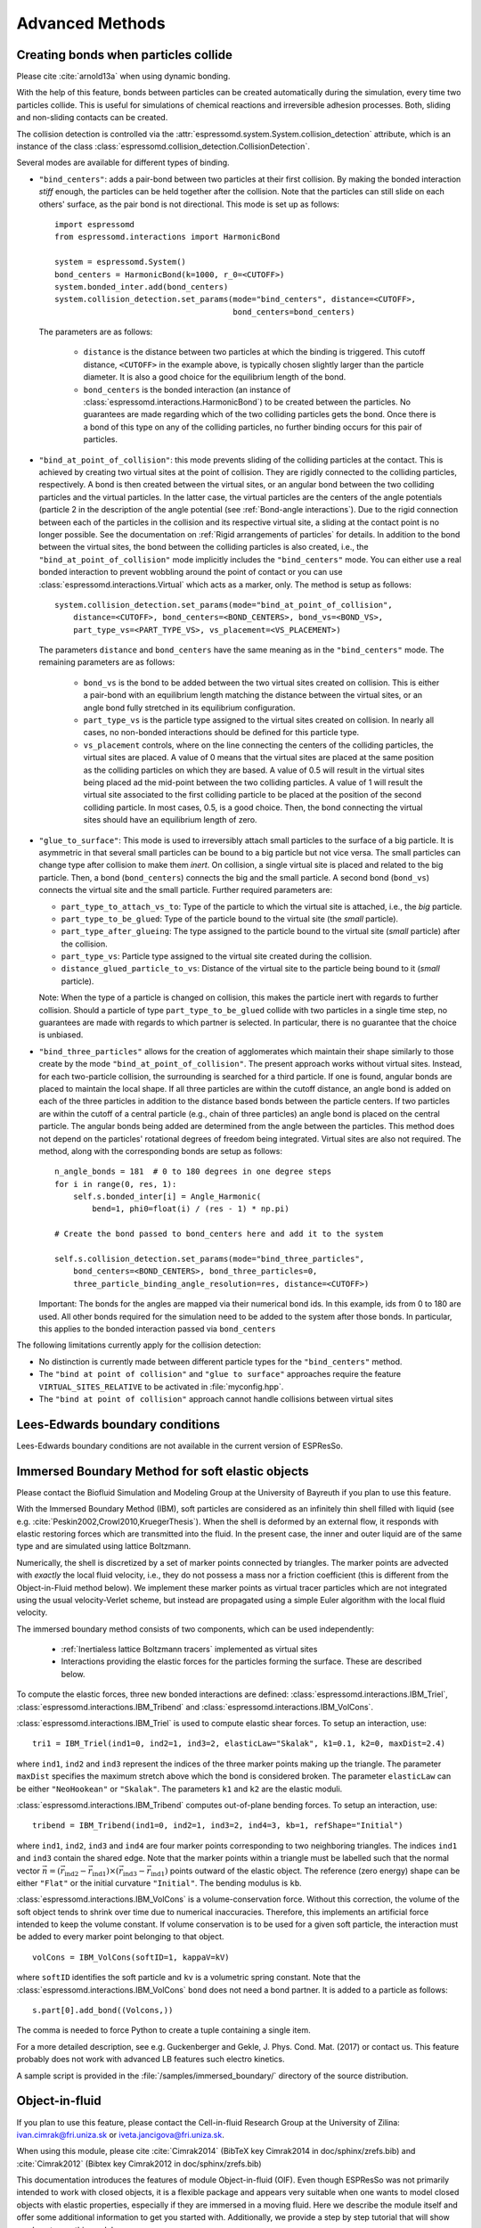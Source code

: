 .. _Advanced Methods:

Advanced Methods
================

.. todo:: Write short introduction

.. _Creating bonds when particles collide:

Creating bonds when particles collide
-------------------------------------

Please cite :cite:`arnold13a` when using dynamic bonding.

With the help of this feature, bonds between particles can be created
automatically during the simulation, every time two particles collide.
This is useful for simulations of chemical reactions and irreversible
adhesion processes. Both, sliding and non-sliding contacts can be created.

The collision detection is controlled via the :attr:`espressomd.system.System.collision_detection` attribute, which is an instance of the class :class:`espressomd.collision_detection.CollisionDetection`.

Several modes are available for different types of binding.

* ``"bind_centers"``: adds a pair-bond between two particles at their first collision. By making the bonded interaction *stiff* enough, the particles can be held together after the collision. Note that the particles can still slide on each others' surface, as the pair bond is not directional. This mode is set up as follows::

    import espressomd
    from espressomd.interactions import HarmonicBond

    system = espressomd.System()
    bond_centers = HarmonicBond(k=1000, r_0=<CUTOFF>)
    system.bonded_inter.add(bond_centers)
    system.collision_detection.set_params(mode="bind_centers", distance=<CUTOFF>,
                                          bond_centers=bond_centers)

  The parameters are as follows:

    * ``distance`` is the distance between two particles at which the binding is triggered. This cutoff distance, ``<CUTOFF>`` in the example above, is typically chosen slightly larger than the particle diameter. It is also a good choice for the equilibrium length of the bond.
    * ``bond_centers`` is the bonded interaction (an instance of :class:`espressomd.interactions.HarmonicBond`) to be created between the particles. No guarantees are made regarding which of the two colliding particles gets the bond. Once there is a bond of this type on any of the colliding particles, no further binding occurs for this pair of particles.

* ``"bind_at_point_of_collision"``: this mode prevents sliding of the colliding particles at the contact. This is achieved by
  creating two virtual sites at the point of collision. They are
  rigidly connected to the colliding particles, respectively. A bond is
  then created between the virtual sites, or an angular bond between
  the two colliding particles and the virtual particles. In the latter case,
  the virtual particles are the centers of the angle potentials
  (particle 2 in the description of the angle potential (see :ref:`Bond-angle interactions`).
  Due to the rigid connection between each of the
  particles in the collision and its respective virtual site, a sliding
  at the contact point is no longer possible. See the documentation on
  :ref:`Rigid arrangements of particles` for details. In addition to the bond between the virtual
  sites, the bond between the colliding particles is also created, i.e., the ``"bind_at_point_of_collision"`` mode implicitly includes the ``"bind_centers"`` mode. You
  can either use a real bonded interaction to prevent wobbling around
  the point of contact or you can use :class:`espressomd.interactions.Virtual` which acts as a marker, only.
  The method is setup as follows::

     system.collision_detection.set_params(mode="bind_at_point_of_collision",
         distance=<CUTOFF>, bond_centers=<BOND_CENTERS>, bond_vs=<BOND_VS>,
         part_type_vs=<PART_TYPE_VS>, vs_placement=<VS_PLACEMENT>)


  The parameters ``distance`` and ``bond_centers`` have the same meaning as in the ``"bind_centers"`` mode. The remaining parameters are as follows:

    * ``bond_vs`` is the bond to be added between the two virtual sites created on collision. This is either a pair-bond with an equilibrium length matching the distance between the virtual sites, or an angle bond fully stretched in its equilibrium configuration.
    * ``part_type_vs`` is the particle type assigned to the virtual sites created on collision. In nearly all cases, no non-bonded interactions should be defined for this particle type.
    * ``vs_placement`` controls, where on the line connecting the centers of the colliding particles, the virtual sites are placed. A value of 0 means that the virtual sites are placed at the same position as the colliding particles on which they are based. A value of 0.5 will result in the virtual sites being placed ad the mid-point between the two colliding particles. A value of 1 will result the virtual site associated to the first colliding particle to be placed at the position of the second colliding particle. In most cases, 0.5, is a good choice. Then, the bond connecting the virtual sites should have an equilibrium length of zero.

* ``"glue_to_surface"``: This mode is used to irreversibly attach small particles to the surface of a big particle. It is asymmetric in that several small particles can be bound to a big particle but not vice versa. The small particles can change type after collision to make them *inert*. On collision, a single virtual site is placed and related to the big particle. Then, a bond (``bond_centers``) connects the big and the small particle. A second bond (``bond_vs``) connects the virtual site and the small particle. Further required parameters are:

  * ``part_type_to_attach_vs_to``: Type of the particle to which the virtual site is attached, i.e., the *big* particle.
  * ``part_type_to_be_glued``: Type of the particle bound to the virtual site (the *small* particle).
  * ``part_type_after_glueing``: The type assigned to the particle bound to the virtual site (*small* particle) after the collision.
  * ``part_type_vs``: Particle type assigned to the virtual site created during the collision.
  * ``distance_glued_particle_to_vs``: Distance of the virtual site to the particle being bound to it (*small* particle).

  Note: When the type of a particle is changed on collision, this makes the
  particle inert with regards to further collision. Should a particle  of
  type ``part_type_to_be_glued`` collide with two particles in a single
  time step, no guarantees are made with regards to which partner is selected.
  In particular, there is no guarantee that the choice is unbiased.



- ``"bind_three_particles"`` allows for the creation of agglomerates which maintain their shape
  similarly to those create by the mode ``"bind_at_point_of_collision"``. The present approach works
  without virtual sites. Instead, for each two-particle collision, the
  surrounding is searched for a third particle. If one is found,
  angular bonds are placed to maintain the local shape.
  If all three particles are within the cutoff distance, an angle bond is added
  on each of the three particles in addition
  to the distance based bonds between the particle centers.
  If two particles are within the cutoff of a central particle (e.g., chain of three particles)
  an angle bond is placed on the central particle.
  The angular bonds being added are determined from the angle between the particles.
  This method does not depend on the particles' rotational
  degrees of freedom being integrated. Virtual sites are also not
  required.
  The method, along with the corresponding bonds are setup as follows::

        n_angle_bonds = 181  # 0 to 180 degrees in one degree steps
        for i in range(0, res, 1):
            self.s.bonded_inter[i] = Angle_Harmonic(
                bend=1, phi0=float(i) / (res - 1) * np.pi)

        # Create the bond passed to bond_centers here and add it to the system

        self.s.collision_detection.set_params(mode="bind_three_particles",
            bond_centers=<BOND_CENTERS>, bond_three_particles=0,
            three_particle_binding_angle_resolution=res, distance=<CUTOFF>)

  Important: The bonds for the angles are mapped via their numerical bond ids. In this example, ids from 0 to 180 are used. All other bonds required for the simulation need to be added to the system after those bonds. In particular, this applies to the bonded interaction passed via ``bond_centers``


The following limitations currently apply for the collision detection:

* No distinction is currently made between different particle types for the ``"bind_centers"`` method.

* The ``"bind at point of collision"`` and ``"glue to surface"``  approaches require the feature ``VIRTUAL_SITES_RELATIVE`` to be activated in :file:`myconfig.hpp`.

* The ``"bind at point of collision"`` approach cannot handle collisions
  between virtual sites


.. _Lees-Edwards boundary conditions:

Lees-Edwards boundary conditions
--------------------------------

Lees-Edwards boundary conditions are not available in the current version of ESPResSo.

.. _Immersed Boundary Method for soft elastic objects:

Immersed Boundary Method for soft elastic objects
-------------------------------------------------


Please contact the Biofluid Simulation and Modeling Group at the
University of Bayreuth if you plan to use this feature.

With the Immersed Boundary Method (IBM), soft particles are considered as an infinitely
thin shell filled with liquid (see e.g. :cite:`Peskin2002,Crowl2010,KruegerThesis`). When the
shell is deformed by an external flow, it responds with elastic restoring
forces which are transmitted into the fluid. In the present case, the
inner and outer liquid are of the same type and are simulated using
lattice Boltzmann.

Numerically, the shell is discretized by a set of marker points
connected by triangles. The marker points are advected with *exactly*
the local fluid velocity, i.e., they do not possess a mass nor a
friction coefficient (this is different from the Object-in-Fluid method
below). We implement these marker points as virtual tracer
particles which are not integrated using the usual velocity-Verlet
scheme, but instead are propagated using a simple Euler algorithm with
the local fluid velocity.

The immersed boundary method consists of two components, which can be used independently:

  * :ref:`Inertialess lattice Boltzmann tracers` implemented as virtual sites

  * Interactions providing the elastic forces for the particles forming the surface. These are described below.


To compute the elastic forces, three new bonded interactions are defined: :class:`espressomd.interactions.IBM_Triel`, :class:`espressomd.interactions.IBM_Tribend` and :class:`espressomd.interactions.IBM_VolCons`.

:class:`espressomd.interactions.IBM_Triel` is used to compute elastic shear forces. To setup an interaction, use:

::

    tri1 = IBM_Triel(ind1=0, ind2=1, ind3=2, elasticLaw="Skalak", k1=0.1, k2=0, maxDist=2.4)

where ``ind1``, ``ind2`` and ``ind3`` represent the indices of the three marker points making up the triangle. The parameter ``maxDist``
specifies the maximum stretch above which the bond is considered broken. The parameter ``elasticLaw`` can be either ``"NeoHookean"`` or ``"Skalak"``.
The parameters ``k1`` and ``k2`` are the elastic moduli.

:class:`espressomd.interactions.IBM_Tribend` computes out-of-plane bending forces. To setup an interaction, use:
::

    tribend = IBM_Tribend(ind1=0, ind2=1, ind3=2, ind4=3, kb=1, refShape="Initial")

where ``ind1``, ``ind2``, ``ind3`` and ``ind4`` are four marker points corresponding to two neighboring triangles. The indices ``ind1`` and ``ind3`` contain the shared edge. Note that the marker points within a triangle must be labelled such that the normal vector :math:`\vec{n} = (\vec{r}_\text{ind2} - \vec{r}_\text{ind1}) \times (\vec{r}_\text{ind3} - \vec{r}_\text{ind1})` points outward of the elastic object.
The reference (zero energy) shape can be either ``"Flat"`` or the initial curvature ``"Initial"``.
The bending modulus is ``kb``.

:class:`espressomd.interactions.IBM_VolCons` is a volume-conservation force. Without this correction, the volume of the soft object tends to shrink over time due to numerical inaccuracies. Therefore, this implements an artificial force intended to keep the volume constant. If volume conservation is to be used for a given soft particle, the interaction must be added to every marker point belonging to that object.
::

    volCons = IBM_VolCons(softID=1, kappaV=kV)

where ``softID`` identifies the soft particle and ``kv`` is a volumetric spring constant.
Note that the :class:`espressomd.interactions.IBM_VolCons` ``bond`` does not need a bond partner. It is added to a particle as follows::

    s.part[0].add_bond((Volcons,))

The comma is needed to force Python to create a tuple containing a single item.


For a more detailed description, see e.g. Guckenberger and Gekle, J. Phys. Cond. Mat. (2017) or contact us.
This feature probably does not work with advanced LB features such electro kinetics.

A sample script is provided in the :file:`/samples/immersed_boundary/` directory of the source distribution.




.. _Object-in-fluid:

Object-in-fluid
---------------
If you plan to use this feature, please contact the Cell-in-fluid Research Group at the
University of Zilina: ivan.cimrak@fri.uniza.sk or iveta.jancigova@fri.uniza.sk.

When using this module, please cite :cite:`Cimrak2014` (BibTeX key Cimrak2014 in doc/sphinx/zrefs.bib) and :cite:`Cimrak2012` (Bibtex key Cimrak2012 in doc/sphinx/zrefs.bib)

This documentation introduces the features of module Object-in-fluid (OIF).
Even though ESPResSo was not primarily intended to work with closed
objects, it is a flexible package and appears very suitable when one
wants to model closed objects with elastic properties, especially if
they are immersed in a moving fluid. Here we describe the module
itself and offer some additional information to get you started with. Additionally, we
provide a step by step tutorial that will show you how to use this
module.

The OIF module was developed for simulations of red blood cells
flowing through microfluidic devices and therefore the elasticity
features were designed with this application in mind. However, they
are completely tunable and can be modified easily to allow the user to
model any elastic object moving in fluid flow.




|image1| |image2| |image3|



Triangulations of elastic objects
~~~~~~~~~~~~~~~~~~~~~~~~~~~~~~~~~

To create an elastic object, we need a triangulation of the surface of
this object. Sample triangulations are provided at
`http://cell-in-fluid.fri.uniza.sk/en/content/oif-espresso
<https://web.archive.org/web/20180719231829/http://cell-in-fluid.fri.uniza.sk/en/content/oif-espresso>`_.
Users can create their own meshes, for example in gmsh, salome or any other meshing software. The
required format is as follows:

The file :file:`some_nodes.dat` should contain triplets of floats (one
triplet per line), where each triplet represents the :math:`x, y` and
:math:`z` coordinates of one node of the surface triangulation. No
additional information should be written in this file, so this means
that the number of lines equals to the number of surface nodes. The
coordinates of the nodes should be specified in such a way that the
approximate center of mass of the object corresponds to the origin
(0,0,0). This is for convenience when placing the objects at desired
locations later.

The file :file:`some_triangles.dat` should also contain triplets of
numbers, this time integers. These integers refer to the IDs of the nodes in
the :file:`some_nodes.dat` file and specify which three nodes form a
triangle. Please, note that the nodes' IDs start at 0, i.e.
the node written in the first line of :file:`some_nodes.dat` has ID 0, the
node in the second line, has ID 1, etc.

Description of sample script
~~~~~~~~~~~~~~~~~~~~~~~~~~~~~~~~~

.. note::

    The following features are required:
    ``LB``, ``LB_BOUNDARIES``,
    ``EXTERNAL_FORCES``,
    ``MASS``, ``OIF_LOCAL_FORCES``,
    ``OIF_GLOBAL_FORCES``, ``SOFT_SPHERE``, ``MEMBRANE_COLLISION``

The script described in this section is available in :file:`samples/object-in-fluid/two-cells.py` and also at
`http://cell-in-fluid.fri.uniza.sk/en/content/oif-espresso
<https://web.archive.org/web/20180719231829/http://cell-in-fluid.fri.uniza.sk/en/content/oif-espresso>`_.

In the first few lines, the script includes several imports related to
the red blood cell model, fluid, boundaries and interactions. Then we
have::

    system = espressomd.System(box_l=(22, 14, 15))
    system.time_step = 0.1
    system.cell_system.skin = 0.2

Here we set up a system and its most important parameters. The ``skin``
depth tunes the system's performance. The one important thing a user needs to know
about it is that it has to be strictly less than half the grid size.

``box_l`` sets up the dimensions of the 3D simulation box. You might
wonder what the units are. For now, you can think of them as
micrometers, we will return to them later.

``time_step`` is the time step that will be used in the simulation, for
the purposes here, in microseconds. It allows separate specification of
time step for the particles and for the fluid. This is useful when one
takes into account also thermal fluctuations relevant on molecular
level, however, for us, both of these time steps will mostly be
identical.


Specification of immersed objects
^^^^^^^^^^^^^^^^^^^^^^^^^^^^^^^^^^
::

    cell_type = OifCellType(nodesfile="input/rbc374nodes.dat",
        trianglesfile="input/rbc374triangles.dat", system=system,
        ks=0.02, kb=0.016, kal=0.02, kag=0.9, kv=0.5, resize=[2.0, 2.0, 2.0])

We do not create elastic objects directly but rather each one has to
correspond to a template, ``cell_type``, that has been created first.
The advantage of this approach is clear when creating many objects of
the same type that only differ by e.g. position or rotation, because in
such case it significantly speeds up the creation of objects that are
just copies of the same template.

The three mandatory arguments are ``nodes-file`` and ``triangles-file``
that specify input data files with desired triangulation and ``system``
that specifies the ESPResSo system. The relaxed mesh triangles should be
as close to equilateral as possible with average edge length
approximately equal to the space discretisation step :math:`\Delta x`.
While these lengths vary during the simulation, the connectivity of the
mesh nodes never changes. Basic meshes can be downloaded from our
website. This script assumes that the two necessary files are located
inside an ``input`` directory that resides in the same folder as the
simulation script.

All other arguments are optional. ``resize`` defines resizing in the
:math:`x, y, z` directions with respect to unit size of the object, so
in this case, the cell radius will be 2. ``ks``, ``kb``, ``kal``,
``kag``, ``kv`` specify the elastic properties: stretching, bending,
local area conservation, global area conservation and volume
conservation respectively.

The backslash allows the long command to continue over
multiple lines.

::

    cell = OifCell(cellType=cell_type, partType=0, origin=[5.0, 5.0, 3.0])

Next, an actual object is created and its initial position is saved to a
*.vtk* file (the directory ``output/sim1`` needs to exist before the
script is executed). Each object has to have a unique ID, specified using the
keyword ``partType``. The IDs have to start at 0 and increase
consecutively. The other two mandatory arguments are ``cellType`` and
``origin``. ``cellType`` specifies which previously defined cell type
will be used for this object. ``origin`` gives placement of object's
center in the simulation box.



Specification of fluid and movement
^^^^^^^^^^^^^^^^^^^^^^^^^^^^^^^^^^^^
::

    lbf = espressomd.lb.LBFluid(agrid=1, dens=1.0, visc=1.5, fric=1.5,
                                tau=time_step, ext_force_density=[0.002, 0.0, 0.0])
    system.actors.add(lbf)

This part of the script specifies the fluid that will get the system
moving. Here ``agrid`` :math:`=\Delta x` is the spatial discretisation
step, ``tau`` is the time step that will be the same as the time step
for particles, viscosity ``visc`` and density ``dens`` of the fluid are
physical parameters scaled to lattice units. ``fric`` is a
(non-physical) friction parameter that enters the fluid-object
interaction and has to be set carefully. Finally, ``ext_force_density`` sets the
force-per-unit-volume vector that drives the fluid. Another option to
add momentum to fluid is by specifying the velocity on the boundaries.


Here we achieved the movement of the fluid by applying external force.
Another alternative is to set up a wall/rhomboid with velocity. This
does not mean that the physical boundary is moving, but rather that it
transfers specified momentum onto the fluid.



Specification of boundaries
^^^^^^^^^^^^^^^^^^^^^^^^^^^^^^^^^^

To set up the geometry of the channels, we mostly use rhomboids and
cylinders, but there are also other boundary types available in |es|.
Their usage is described elsewhere.


|image4| |image5| |image6|

Each wall and obstacle has to be specified separately as a fluid
boundary and as a particle constraint. The former enters the simulation
as a boundary condition for the fluid, the latter serves for
particle-boundary interactions. Sample cylinder and rhomboid can then be
defined as follows. First we define the two shapes:

::

    boundary1 = shapes.Rhomboid(corner=[0.0, 0.0, 0.0],
                                a=[boxX, 0.0, 0.0],
                                b=[0.0, boxY, 0.0],
                                c=[0.0, 0.0, 1.0],
                                direction=1)
    boundary2 = shapes.Cylinder(center=[11.0, 2.0, 7.0],
                                axis=[0.0, 0.0, 1.0],
                                length=7.0,
                                radius=2.0,
                                direction=1)

The ``direction=1`` determines that the fluid is on the *outside*. Next
we create boundaries for the fluid:

::

    system.lbboundaries.add(lbboundaries.LBBoundary(shape=boundary1))
    system.lbboundaries.add(lbboundaries.LBBoundary(shape=boundary2))

Followed by constraints for cells:

::

    system.constraints.add(shape=boundary1, particle_type=10)
    system.constraints.add(shape=boundary2, particle_type=10)

The ``particle_type=10`` will be important for specifying cell-wall
interactions later. And finally, we output the boundaries for
visualisation:

::

    output_vtk_rhomboid(corner=[0.0, 0.0, 0.0],
                        a=[boxX, 0.0, 0.0],
                        b=[0.0, boxY, 0.0],
                        c=[0.0, 0.0, 1.0],
                        out_file="output/sim1/wallBack.vtk")
    output_vtk_cylinder(center=[11.0, 2.0, 7.0],
                        axis=[0.0, 0.0, 1.0],
                        length=7.0,
                        radius=2.0,
                        n=20,
                        out_file="output/sim1/obstacle.vtk")

Note that the method for cylinder output also has an argument ``n``.
This specifies number of rectangular faces on the side.

It is a good idea to output and visualize the boundaries and objects
just prior to running the actual simulation, to make sure that the
geometry is correct and no objects intersect with any boundaries.



Specification of interactions
^^^^^^^^^^^^^^^^^^^^^^^^^^^^^^^^^^

Since we have two cells, we can also set up the cell-cell interactions
so that they *know* about each other:

::

    system.non_bonded_inter[0, 1].membrane_collision.set_params(
        membrane_a=0.0001, membrane_n=1.2, membrane_cut=0.1,
        membrane_offset=0.0)

These interactions act *pointwise*, e.g. each particle of type 0 (all
mesh points of cell0) has a repulsive membrane collision interaction
with each particle of type 1 (all mesh points of cell1) once the pair
gets closer than ``membrane_cut``.

Similar interaction is defined with the boundaries:

::

    system.non_bonded_inter[0, 10].soft_sphere.set_params(
        soft_a=0.0001, soft_n=1.2, soft_cut=0.1, soft_offset=0.0)

These interactions are also *pointwise*, e.g. each particle of type 0
(that means all mesh points of cell) will have a repulsive soft-sphere
interaction with all boundaries of type 10 (here all boundaries) once it
gets closer than ``soft_cut``. The parameters ``soft_a`` and ``soft_n``
adjust how strong the interaction is and ``soft_offset`` is a distance
offset, which will always be zero for our purposes.



System integration
^^^^^^^^^^^^^^^^^^^^^^^^^^^^^^^^^^

And finally, the heart of this script is the integration loop at the
end:

::

    for i in range(1, 101):
        system.integrator.run(steps=500)
        cell.output_vtk_pos_folded(filename="output/sim1/cell_"
                                   + str(i) + ".vtk")
        print "time: ", str(i * time_step)
    print "Simulation completed."

This simulation runs for 100 cycles. In each cycle, 500 integration
steps are performed and output is saved into files
:file:`output/sim1/cell_*.vtk`. Note that they differ only by the number
before the *.vtk* extension (this variable changes due to the ``for``
loop) and this will allow us to animate them in the visualisation
software. ``str`` changes the type of ``i`` from integer to string, so
that it can be used in the filename. The strings can be joined together
by the + sign. Also, in each pass of the loop, the simulation time is
printed in the terminal window and when the integration is complete, we
should get a message about it.


To sum up, the proper order of setting up individual simulation
parts is as follows:

- cell types
- cells
- fluid
- fluid boundaries
- interactions

If cell types and cells are specified after the fluid, the simulation
is slower. Also, interactions can only be defined once the objects
and boundaries both exist. Technically, the fluid boundaries can be
specified before fluid, but it is really not recommended.



Running the simulation
^^^^^^^^^^^^^^^^^^^^^^^^^^^^^^^^^^

The script can be executed
in terminal using

.. code-block:: bash

    ../pypresso script.py

Here :file:`script.py` is the name of the script we just went over and
:file:`../pypresso` should be replaced with the path to your executable.
This command assumes that we are currently in the same directory as the
script. Once the command is executed, messages should appear on the
terminal about the creation of cell type, cell and the integration
steps.

Writing out data
^^^^^^^^^^^^^^^^^^^^^^^^^^^^^^^^^^

In the script, we have used the commands such as

::

    cell.output_vtk_pos_folded(filename="output/sim1/cell_" + str(i) + ".vtk")

to output the information about cell in every pass of the simulation
loop. These files can then be used for inspection in ParaView and
creation of animations. It is also possible to save a .vtk file for the
fluid. And obviously, one can save various types of other data into text
or data files for further processing and analysis.



Visualization in ParaView
~~~~~~~~~~~~~~~~~~~~~~~~~~~~~~~~~~

For visualization we suggest the free software ParaView. All .vtk
files (boundaries, fluid, objects at all time steps) can be loaded at
the same time. The loading is a two step process, because only after
pressing the Apply button, are the files actually imported. Using the
eye icon to the left of file names, one can turn on and off the
individual objects and/or boundaries.

Fluid can be visualized using Filters/Alphabetical/Glyph (or other
options from this menu. Please, refer to the ParaView user's guide for
more details).

Note, that ParaView does not automatically reload the data if they
have been changed in the input folder, but a useful thing to know is
that the created filters can be "recycled". Once you delete the old
data, load the new data and right-click on the existing filters, you
can re-attach them to the new data.

It is a good idea to output and visualize the boundaries and objects
just prior to running the actual simulation, to make sure that the
geometry is correct and no objects intersect with any boundaries. This
would cause "particle out of range" error and crash the simulation.

File format
^^^^^^^^^^^^^^^^^^^^^^^^^^^^^^^^^^

ParaView (download at http://www.paraview.org) accepts .vtk files. For
our cells we use the following format:

.. code-block:: none

    # vtk DataFile Version 3.0
    Data
    ASCII
    DATASET POLYDATA
    POINTS 393 float
    p0x p0y p0z
    p1x p1y p1z
    ...
    p391x p391y p391z
    p392x p392y p392z
    TRIANGLE_STRIPS num_triang 4*num_triang
    3 p1 p2 p3
    3 p1 p3 p5
    ...
    3 p390 p391 p392

where the cell has 393 surface nodes (particles). After initial
specification, the list of points is present, with x, y, z coordinates for
each. Then we write the triangulation, since that is how our
surface is specified. We need to know the number of triangles
(``num_triang``) and the each line/triangle is specified by 4 numbers
(so we are telling ParaView to expect 4 *  ``num_triang``  numbers in
the following lines. Each line begins with 3 (which stands for a
triangle) and three point IDs that tell us which three points (from
the order above) form this specific triangle.



Color coding of scalar data by surface points
^^^^^^^^^^^^^^^^^^^^^^^^^^^^^^^^^^^^^^^^^^^^^

It is possible to save (and visualize) data corresponding to individual
surface points. These data can be scalar or vector values associated
with all surface points. At the end of the .vtk file above, add the
following lines:

.. code-block:: none

    POINT_DATA 393
    SCALARS sample_scalars float 1
    LOOKUP_TABLE default
    value-at-p0
    value-at-p1
    ...
    value-at-p392

This says that data for each of 393 points are coming. Next line says
that the data are scalar in this case, one float for each point. To
color code the values in the visualization, a default (red-to-blue)
table will be used. It is also possible to specify your own lookup
table. As an example, we might want to see a force magnitude in each
surface node

|image7|

	Stretched sphere after some relaxation, showing magnitude
	of total stretching force in each node.





Color coding of scalar data by triangles
^^^^^^^^^^^^^^^^^^^^^^^^^^^^^^^^^^^^^^^^^

It is also possible to save (and visualize) data corresponding to
individual triangles

|image8|

	Red blood cell showing
	which triangles (local surface areas) are under most strain in shear
	flow.

In such case, the keyword ``POINT_DATA`` is changed to ``CELL_DATA`` and the number of
triangles is given instead of number of mesh points.

.. code-block:: none

    # vtk DataFile Version 3.0
    Data
    ASCII
    DATASET POLYDATA
    POINTS 4 float
    1 1 1
    3 1 1
    1 3 1
    1 1 3
    TRIANGLE_STRIPS 3 12
    3 0 1 2
    3 0 2 3
    3 0 1 3
    CELL_DATA 3
    SCALARS sample_scalars float 1
    LOOKUP_TABLE default
    0.0
    0.5
    1.0

Note - it is also possible to save (and visualize) data corresponding to edges.



Multiple scalar data in one .vtk file
^^^^^^^^^^^^^^^^^^^^^^^^^^^^^^^^^^^^^

If one wants to switch between several types of scalar values
corresponding to mesh nodes, these are specifies consecutively in the
.vtk file, as follows. Their names (*scalars1* and *scalars2* in the
following example) appear in a drop-down menu in ParaView.

.. code-block:: none

    POINT_DATA 393
    SCALARS scalars1 float 1
    LOOKUP_TABLE default
    value1-at-p0
    value1-at-p1
    ...
    value1-at-p392
    SCALARS scalars2 float 1
    LOOKUP_TABLE default
    value2-at-p0
    value2-at-p1
    ...
    value2-at-p392



Vector data for objects .vtk file
^^^^^^^^^^^^^^^^^^^^^^^^^^^^^^^^^^

| If we want to observe some vector data (e.g. outward normal,
  fig. [fig:vectordata]) at points of the saved objects, we can use the
  following structure of the .vtk file, where the vector at one point is
  [v1, v2, v3]:

.. code-block:: none

    POINT_DATA 393
    VECTORS vector_field float
    v1-at-p0 v2-at-p0 v3-at-p0
    v1-at-p1 v2-at-p1 v3-at-p1
    ...
    v1-at-p391 v2-at-p391 v3-at-p392

|image9|

   Example of vector data stored in points of the object

| More info on .vtk files and possible options:
| http://www.vtk.org/VTK/img/file-formats.pdf



Automatic loading
^^^^^^^^^^^^^^^^^^^^^^^^^^^^^^^^^^

| Sometimes it is frustrating to reload data in ParaView: manually open
  all the files, click all the properties etc. This however, can be done
  automatically.
| Scenario:
| Load file *data.vtk* with the fluid velocity field.
| Add filter called *slice* to visualize the flow field on the
  cross-section.
| To do it automatically, ParaView has a feature for tracking steps. To
  record the steps that create the scenario above, first choose
  Tools/Start Trace. From that moment, all the steps done in ParaView
  will be recorded. Then you Tools/Stop Trace. Afterwards, a window
  appears with a python code with recorded steps. It needs to be saved
  as, e.g. *loading-script.py.*
| Next time you open ParaView with command
  ``paraview --script=loading-script.py`` and all the steps for creating
  that scenario will be executed and you end up with the velocity field
  visualized.


Available Object-in-fluid (OIF) classes
~~~~~~~~~~~~~~~~~~~~~~~~~~~~~~~~~~~~~~~

| Here we describe the currently available OIF classes and commands.
  Note that there are more still being added. We would be pleased to
  hear from you about any suggestions on further functionality.

| Notation: ``keywords``, *parameter values*, **vectors**
| The keywords do not have to be in a specific order.

class OifCellType
^^^^^^^^^^^^^^^^^

For those familiar with earlier version of object-in-fluid framework,
this class corresponds to the oif_emplate in tcl. It contains a "recipe"
for creating cells of the same type. These cells can then be placed at
different locations with different orientation, but their elasticity and
size is determined by the CellType. There are no actual particles
created at this stage. Also, while the interactions are defined, no
bonds are created here.

::

    OifCellType.print_info()
    OifCellType.mesh.output_mesh_triangles(filename)

| ``nodesfile=``\ *nodes.dat* - input file. Each line contains three
  real numbers. These are the :math:`x, y, z` coordinates of individual
  surface mesh nodes of the objects centered at [0,0,0] and normalized
  so that the "radius" of the object is 1.

| ``trianglesfile=``\ *triangles.dat* - input file. Each line contains
  three integers. These are the ID numbers of the mesh nodes as they
  appear in *nodes.dat*. Note that the first node has ID 0.

| ``system=``\ *system* Particles of cells created using this
  template will be added to this system. Note that there can be only one
  system per simulation.

| ``ks=``\ *value* - elastic modulus for stretching forces.

| ``kslin=`` *value* - elastic modulus for linear stretching forces.

| ``kb=`` *value* - elastic modulus for bending forces.

| ``kal=`` *value* - elastic modulus for local area forces.

| The switches ``ks``, ``kb`` and ``kal`` set elastic parameters for
  local interactions: ``ks`` for edge stiffness, ``kb`` for angle
  preservation stiffness and ``kal`` for triangle area preservation
  stiffness. Currently, the stiffness is implemented to be uniform over
  the whole object, but with some tweaking, it is possible to have
  non-uniform local interactions.

| Note, the difference between stretching (``ks``) and linear stretching
  (``kslin``) - these two options cannot be used simultaneously:

| Linear stretching behaves like linear spring, where the stretching
  force is calculated as :math:`\mathbf{F}_s=k_s*\Delta L`, where
  :math:`\Delta L` is the prolongation of the given edge. By default,
  the stretching is non-linear (neo-Hookian).

| ``kvisc=``\ *value* - elastic modulus for viscosity of the membrane.
  Viscosity slows down the reaction of the membrane.

| ``kag=``\ *value* - elastic modulus for global area forces

| ``kv=``\ *value* - elastic modulus for volume forces

| Note: At least one of the elastic moduli should be set.

| ``resize=``\ (*x, y, z*) - coefficients, by which the coordinates
  stored in :math:`nodesfile` will be stretched in the :math:`x, y, z`
  direction. The default value is (1.0, 1.0, 1.0).

| ``mirror=``\ (*x, y, z*) - whether the respective coordinates should
  be flipped around 0. Arguments :math:`x, y, z` must be either 0 or 1.
  The reflection of only one coordinate is allowed so at most one
  argument is set to 1, others are 0. For example ``mirror=``\ (0, 1, 0)
  results in flipping the coordinates (*x, y, z*) to (*x, -y, z*). The
  default value is (0, 0, 0).

| ``normal`` - by default set to :math:`False`, however without this
  option enabled, the membrane collision (and thus cell-cell
  interactions) will not work.

| ``check_orientation`` - by default set to :math:`True`. This options
  performs a check, whether the supplied :math:`trianglesfile` contains
  triangles with correct orientation. If not, it corrects the
  orientation and created cells with corrected triangles. It is useful
  for new or unknown meshes, but not necessary for meshes that have
  already been tried out. Since it can take a few minutes for larger
  meshes (with thousands of nodes), it can be set to :math:`False`. In
  that case, the check is skipped when creating the ``CellType`` and a
  warning is displayed.

| The order of indices in *triangles.dat* is important. Normally, each
  triangle ABC should be oriented in such a way, that the normal vector
  computed as vector product ABxAC must point inside the object. For
  example, a sphere (or any other sufficiently convex object) contains
  such triangles that the normals of these triangles point towards the
  center of the sphere (almost).

| The check runs over all triangles, makes sure that they have the
  correct orientation and then calculates the volume of the object. If
  the result is negative, it flips the orientation of all triangles.

| Note, this method tells the user about the correction it makes. If
  there is any, it might be useful to save the corrected triangulation
  for future simulations using the method
  ``CellType.mesh.OutputMeshTriangles``\ (:math:`filename`), so that the
  check does not have to be used repeatedly.

| ``CellType.mesh.output_mesh_triangles``\ (:math:`filename`) - this is
  useful after checking orientation, if any of the triangles where
  corrected. This method saves the current triangles into a file that
  can be used as input in the next simulations.

| ``CellType.print_info()`` - prints the information about the template.


class OifCell
^^^^^^^^^^^^^^^
::

    OifCell.set_origin([x, y, z])
    OifCell.get_origin()
    OifCell.get_origin_folded()
    OifCell.get_approx_origin()
    OifCell.get_approx_origin_folded()
    OifCell.get_velocity()
    OifCell.set_velocity([x, y, z])
    OifCell.pos_bounds()
    OifCell.surface()
    OifCell.volume()
    OifCell.get_diameter()
    OifCell.get_n_nodes()
    OifCell.set_force([x, y, z])
    OifCell.kill_motion()
    OifCell.unkill_motion()
    OifCell.output_vtk_pos(filename.vtk)
    OifCell.output_vtk_pos_folded(filename.vtk)
    OifCell.append_point_data_to_vtk(filename.vtk, dataname, data, firstAppend)
    OifCell.output_raw_data(filename, rawdata)
    OifCell.output_mesh_nodes(filename)
    OifCell.set_mesh_nodes(filename)
    OifCell.elastic_forces(elasticforces, fmetric, vtkfile, rawdatafile)
    OifCell.print_info()

| ``cell_type`` - object will be created using nodes, triangle
  incidences, elasticity parameters and initial stretching saved in this
  cellType.

| ``part_type``\ =\ *type* - must start at 0 for the first cell and
  increase consecutively for different cells. Volume calculation of
  individual objects and interactions between objects are set up using
  these types.

| ``origin``\ =(\ *x, y, z*) - center of the object will be at this
  point.

| ``rotate``\ =(\ *x, y, z*) - angles in radians, by which the object
  will be rotated about the :math:`x, y, z` axis. Default value is (0.0,
  0.0, 0.0). Value (:math:`\pi/2, 0.0, 0.0`) means that the object will
  be rotated by :math:`\pi/2` radians clockwise around the :math:`x`
  axis when looking in the positive direction of the axis.

| ``mass``\ =\ *m* - mass of one particle. Default value is 1.0.

| ``OifCell.set_origin``\ (**o**) - moves the object such that the origin
  has coordinates **o**\ =(\ *x, y, z*).

| ``OifCell.get_origin()`` - outputs the location of the center of the
  object.

| ``OifCell.get_origin_folded()`` - outputs the location of the center of
  the object. For periodical movements the coordinates are folded
  (always within the computational box).

| ``OifCell.get_approx_origin()`` - outputs the approximate location of
  the center of the object. It is computed as average of 6 mesh points
  that have extremal :math:`x, y` and :math:`z` coordinates at the time
  of object loading.

| ``OifCell.get_approx_origin_folded()`` - outputs the approximate location
  of the center of the object. It is computed as average of 6 mesh
  points that have extremal :math:`x, y` and :math:`z` coordinates at
  the time of object loading. For periodical movements the coordinates
  are folded (always within the computational box). TODO: this is not
  implemented yet, but it should be

| ``OifCell.get_velocity()`` - outputs the average velocity of the
  object. Runs over all mesh points and outputs their average velocity.

| ``OifCell.set_velocity``\ (**v**) - sets the velocities of all mesh
  points to **v**\ =(\ :math:`v_x`, :math:`v_y`, :math:`v_z`).

| ``OifCell.pos_bounds()`` - computes six extremal coordinates of the
  object. More precisely, runs through the all mesh points and returns
  the minimal and maximal :math:`x`-coordinate, :math:`y`-coordinate and
  :math:`z`-coordinate in the order (:math:`x_{max}`, :math:`x_{min}`,
  :math:`y_{max}`, :math:`y_{min}`, :math:`z_{max}`, :math:`z_{min}`).

| ``OifCell.surface()`` - outputs the surface of the object.

| ``OifCell.volume()`` - outputs the volume of the object.

| ``OifCell.get_diameter()`` - outputs the largest diameter of the
  object.

| ``OifCell.get_n_nodes()`` - returns the number of mesh nodes.

| ``OifCell.set_force``\ (**f**) - sets the external force vector
  **f**\ =(\ :math:`f_x`, :math:`f_y`, :math:`f_z`) to all mesh nodes of
  the object. Setting is done using command ``p.set_force``\ (**f**).
  Note, that this command sets the external force in each integration
  step. So if you want to use the external force only in one iteration,
  you need to set zero external force in the following integration step.

| ``OifCell.kill_motion()`` - stops all the particles in the object
  (analogue to the command ``p.kill_motion()``).

| ``OifCell.unkill_motion()`` - enables the movement of all the particles
  in the object (analogue to the command ``p.unkill_motion()``).

| ``OifCell.output_vtk_pos``\ (*filename.vtk*) - outputs the mesh of the
  object to the desired *filename.vtk*. ParaView can directly visualize
  this file.

| ``OifCell.output_vtk_pos_folded``\ (*filename.vtk*) - outputs the mesh of
  the object to the desired *filename.vtk*. ParaView can directly
  visualize this file. For periodical movements the coordinates are
  folded (always within the computational box).

| ``OifCell.append_point_data_to_vtk``\ (*filename.vtk*, *dataname*,
  **data**, *firstAppend*) - outputs the specified scalar **data** to an
  existing :math:`filename.vtk`. This is useful for ParaView
  visualisation of local velocity magnitudes, magnitudes of forces, etc.
  in the meshnodes and can be shown in ParaView by selecting the
  :math:`dataname` in the :math:`Properties` toolbar. It is possible to
  consecutively write multiple datasets into one :math:`filename.vtk`.
  For the first one, the :math:`firstAppend` parameter is set to
  :math:`True`, for the following datasets, it needs to be set to
  :math:`False`. This is to ensure the proper structure of the output
  file.

| ``OifCell.output_raw_data``\ (*filename*, **rawdata**) - outputs the
  vector **rawdata** about the object into the *filename*.

| ``OifCell.output_mesh_nodes``\ (*filename*) - outputs the positions of
  the mesh nodes to *filename*. In fact, this command creates a new
  *nodes.dat* file that can be used by the method
  ``OifCell.set_mesh_nodes``\ (*nodes.dat*). The center of the object is
  located at point (0.0, 0.0, 0.0). This command is aimed to store the
  deformed shape in order to be loaded later.

| ``OifCell.set_mesh_nodes``\ (*filename*) - deforms the object in such a
  way that its origin stays unchanged, however the relative positions of
  the mesh points are taken from file *filename*. The *filename* should
  contain the coordinates of the mesh points with the origin location at
  (0.0, 0.0, 0.0). The procedure also checks whether number of lines in
  the *filename* is the same as the corresponding value from
  ``OifCell.get_n_nodes()``.

| ``OifCell.elastic_forces``\ (**elasticforces**, **fmetric**, *vtkfile*,
  *rawdatafile*) - this method can be used in two different ways. One is
  to compute the elastic forces locally for each mesh node and the other
  is to compute the f-metric, which is an approximation of elastic
  energy.

| To compute the elastic forces, use the vector
  :math:`\mathbf{elasticforces}`. It is a sextuple of zeros and ones,
  e.g. :math:`\mathbf{elasticforces}=(1,0,0,1,0,0)`, where the ones
  denote the elastic forces to be computed. The order is (stretching,
  bending, local area, global area, volume, total). The output can be
  saved in two different ways: either by setting
  :math:`vtkfile = filename.vtk`, which saves a .vtk file that can be
  visualized using ParaView. If more than one elastic force was
  selected, they can be chosen in the Properties window in ParaView. The
  other type of output is :math:`rawdatafile=filename.dat`, which will
  save a datafile with the selected type of elastic force - one force
  per row, where each row corresponds to a single mesh node. Note that
  only one type of elastic force can be written this way at a time.
  Thus, if you need output for several elastic forces, this method
  should be called several times.

| To compute the f-metric, use the vector :math:`\mathbf{fmetric}`. It
  is again a sextuple of zeros and ones, e.g.
  :math:`\mathbf{fmetric}=(1,1,0,0,0,0)`, where the ones denote the
  elastic forces to be computed. The order is (stretching, bending,
  local area, global area, volume, total). The output is again a vector
  with six elements, each corresponding to the requested fmetric/“naive
  energy” computed as a sum of magnitudes of respective elastic forces
  over all nodes of the object.

| ``OifCell.print_info()`` - prints the information about the elastic
  object.


Short utility procedures
^^^^^^^^^^^^^^^^^^^^^^^^

| ``get_n_triangle``\ (:math:`\mathbf{a,b,c}`) - returns the normal **n**
  to the triangle given by points (**a, b, c**).

| ``norm``\ (:math:`\mathbf{v}`) - returns the norm of the vector **v**.

| ``distance``\ (:math:`\mathbf{a,b}`) - returns the distance between
  points **a** and **b**.

| ``area_triangle``\ (:math:`\mathbf{a,b,c}`) - returns the area of the
  given triangle (**a, b, c**).

| ``angle_btw_triangles``\ (:math:`\mathbf{p}_1`, :math:`\mathbf{p}_2`,
  :math:`\mathbf{p}_3`, :math:`\mathbf{p}_4` - returns the angle
  :math:`\phi` between two triangles: (:math:`\mathbf{p}_1`,
  :math:`\mathbf{p}_2`, :math:`\mathbf{p}_3`) and (:math:`\mathbf{p}_3`,
  :math:`\mathbf{p}_2`, :math:`\mathbf{p}_4`) that have a common edge
  (:math:`\mathbf{p}_2`, :math:`\mathbf{p}_3`).

| ``discard_epsilon``\ (:math:`x`) - needed for rotation; discards very
  small numbers *x*.

| ``oif_neo_hookean_nonlin``\ (:math:`\lambda`) - nonlinearity for neo-Hookean stretching

| ``calc_stretching_force``\ (:math:`k_s,\ \mathbf{p}_A,\ \mathbf{p}_B,\ dist_0,\ dist`)
  - computes the nonlinear stretching force with given :math:`k_s` for
  points :math:`\mathbf{p}_A` and :math:`\mathbf{p}_B` given by their
  coordinates, whose initial distance was *dist0* and current distance
  is *dist*.

| ``calc_linear_stretching_force``\ (:math:`k_s,\ \mathbf{p}_A,\ \mathbf{p}_B,\ dist_0,\ dist`)
  - computes the linear stretching force with given :math:`k_s` for
  points :math:`\mathbf{p}_A` and :math:`\mathbf{p}_B` given by their
  coordinates, whose initial distance was *dist0* and current distance
  is *dist*.

| ``calc_bending_force``\ (:math:`k_b,\ \mathbf{p}_A,\ \mathbf{p}_B,\ \mathbf{p}_C,\ \mathbf{p}_D,\ \phi_0,\ \phi`)
  - computes the bending force with given :math:`k_b` for points
  :math:`\mathbf{p}_A`, :math:`\mathbf{p}_B`, :math:`\mathbf{p}_C` and
  :math:`\mathbf{p}_D` (:math:`\triangle_1`\ =BAC;
  :math:`\triangle_2`\ =BCD) given by their coordinates; the initial
  angle for these two triangles was :math:`\phi_0`, the current angle is
  :math:`\phi`.

| ``calc_local_area_force``\ (:math:`k_{al},\ \mathbf{p}_A,\ \mathbf{p}_B,\ \mathbf{p}_C,\ A_0,\ A`)
  - computes the local area force with given :math:`k_{al}` for points
  :math:`\mathbf{p}_A`, :math:`\mathbf{p}_B` and :math:`\mathbf{p}_C`
  given by their coordinates; the initial area of triangle ABC was
  :math:`A_0`, the current area is :math:`A`.

| ``calc_global_area_force``\ (:math:`k_{ag},\ \mathbf{p}_A,\ \mathbf{p}_B,\ \mathbf{p}_C,\ A_{g0},\ A_g`)
  - computes the global area force with given :math:`k_{ag}` for points
  :math:`\mathbf{p}_A`, :math:`\mathbf{p}_B` and :math:`\mathbf{p}_C`
  given by their coordinates; the initial surface area of the object was
  :math:`A_{g0}`, the current surface area of the object is :math:`A_g`.

| ``calc_volume_force``\ (:math:`k_v,\ \mathbf{p}_A,\ \mathbf{p}_B,\ \mathbf{p}_C,\ V_0\ V`)
  - computes the volume force with given :math:`k_v` for points
  :math:`\mathbf{p}_A`, :math:`\mathbf{p}_B` and :math:`\mathbf{p}_C`
  given by their coordinates; the initial volume of the object was
  :math:`V_0`, the current volume of the object is :math:`V`.

| ``output_vtk_rhomboid``\ (:math:`\mathbf{corner}, \mathbf{a}, \mathbf{b}, \mathbf{c}, outFile.vtk`)
  - outputs rhomboid boundary for later visualisation in ParaView.

| ``output_vtk_cylinder``\ (:math:`\mathbf{center}, \mathbf{normal}, L, r, n, outFile.vtk`)
  - outputs cylinder boundary for later visualisation in ParaView.

| ``output_vtk_lines``\ (:math:`lines, outFile.vtk`) - outputs a set of
  line segments for later visualisation in ParaView.


Description of helper classes
^^^^^^^^^^^^^^^^^^^^^^^^^^^^^

Awareness of these classes is not necessary for a user of OIF module,
but is essential for developers who wish to modify it because it shows
how the object data are stored.

classes FixedPoint and PartPoint


Class PartPoint represents a particle. These particles are then used as
building blocks for edges, angles, triangles and ultimately the whole
object mesh. Since we use a two-step process to create the objects, it
is necessary to distinguish between a FixedPoint and PartPoint.
FixedPoint is a point used by template and does not correspond to
particle. The FixedPoints of one OifCellType form a mesh that is
centered around origin. Only after it is stretched and shifted to the
object origin are the PartPoints of the given object created.

classes Edge, Angle, Triangle, ThreeNeighbors


These classes represent the building blocks of a mesh. They are used to
compute the elastic interactions: Edge is for stretching, Angle for
bending, Triangle for local and global area and volume and ThreeNeigbors
for calculation of outward normal vector needed for cell-cell
interaction.

class Mesh


This class holds all the information about the geometry of the object,
including nodes, edges, angles, triangles and neighboring points. The
mesh of OifCellType is copied every time a new object (i.e. OifCell) of
this type is created. This saves computational time, since the data for
elastic interactions of the given object do not need to be recalculated
every time.


.. |image1| image:: figures/oif1.png
   :width: 4.30000cm
.. |image2| image:: figures/oif2.png
   :width: 4.20000cm
.. |image3| image:: figures/oif3.png
   :width: 4.20000cm
.. |image4| image:: figures/oifcylinder.png
   :width: 2.30000cm
.. |image5| image:: figures/oifrhomboid.png
   :width: 5.20000cm
.. |image6| image:: figures/oifchannel.png
   :width: 4.00000cm
.. |image7| image:: figures/oifstretched-sphere.png
   :width: 4.00000cm
.. |image8| image:: figures/oifcolored-triangles.png
   :width: 4.00000cm
.. |image9| image:: figures/oifvectordata.png
   :width: 4.00000cm

.. _Electrokinetics:

Electrokinetics
---------------

The electrokinetics setup in |es| allows for the description of
electro-hydrodynamic systems on the level of ion density distributions
coupled to a Lattice Boltzmann (LB) fluid. The ion density distributions
may also interact with explicit charged particles, which are
interpolated on the LB grid. In the following paragraph we briefly
explain the electrokinetic model implemented in |es|, before we come to the
description of the interface.

.. _Electrokinetic Equations:

Electrokinetic Equations
~~~~~~~~~~~~~~~~~~~~~~~~

In the electrokinetics code we solve the following system of coupled
continuity, diffusion-advection, Poisson, and Navier-Stokes equations:

.. math::

   \begin{aligned}
   \label{eq:ek-model-continuity} \frac{\partial n_k}{\partial t} & = & -\, \nabla \cdot \vec{j}_k \vphantom{\left(\frac{\partial}{\partial}\right)} ; \\
   \label{eq:ek-model-fluxes} \vec{j}_{k} & = & -D_k \nabla n_k - \nu_k \, q_k n_k\, \nabla \Phi + n_k \vec{v}_{\mathrm{fl}} \vphantom{\left(\frac{\partial}{\partial}\right)} + \sqrt{n_k}\vec{\mathcal{W}}_k; \\
   \label{eq:ek-model-poisson} \Delta \Phi & = & -4 \pi \, {l_\mathrm{B}}\, {k_\mathrm{B}T}\sum_k q_k n_k \vphantom{\left(\frac{\partial}{\partial}\right)}; \\
   \nonumber \left(\frac{\partial \vec{v}_{\mathrm{fl}}}{\partial t} + \vec{v}_{\mathrm{fl}} \cdot \vec{\nabla} \vec{v}_{\mathrm{fl}} \right) \rho_\mathrm{fl} & = & -{k_\mathrm{B}T}\, \nabla \rho_\mathrm{fl} - q_k n_k \nabla \Phi \\
   \label{eq:ek-model-velocity} & & +\, \eta \vec{\Delta} \vec{v}_{\mathrm{fl}} + (\eta / 3 + \eta_{\text{b}}) \nabla (\nabla \cdot \vec{v}_{\mathrm{fl}}) \vphantom{\left(\frac{\partial}{\partial}\right)} ; \\
   \label{eq:ek-model-continuity-fl} \frac{\partial \rho_\mathrm{fl}}{\partial t} & = & -\,\nabla\cdot\left( \rho_\mathrm{fl} \vec{v}_{\mathrm{fl}} \right) \vphantom{\left(\frac{\partial}{\partial}\right)} , \end{aligned}

which define relations between the following observables

:math:`n_k`
    the number density of the particles of species :math:`k`,

:math:`\vec{j}_k`
    the number density flux of the particles of species :math:`k`,

:math:`\Phi`
    the electrostatic potential,

:math:`\rho_{\mathrm{fl}}`
    the mass density of the fluid,

:math:`\vec{v}_{\mathrm{fl}}`
    the advective velocity of the fluid,

and input parameters

:math:`D_k`
    the diffusion constant of species :math:`k`,

:math:`\nu_k`
    the mobility of species :math:`k`,

:math:`\vec{\mathcal{W}}_k`
    the white-noise term for the fluctuations of species :math:`k`,

:math:`q_k`
    the charge of a single particle of species :math:`k`,

:math:`{l_\mathrm{B}}`
    the Bjerrum length,

:math:`{k_\mathrm{B}T}`
    | the thermal energy given by the product of Boltzmann's constant
      :math:`k_\text{B}`
    | and the temperature :math:`T`,

:math:`\eta`
    the dynamic viscosity of the fluid,

:math:`\eta_{\text{b}}`
    the bulk viscosity of the fluid.

The temperature :math:`T`, and diffusion constants :math:`D_k` and
mobilities :math:`\nu_k` of individual species are linked through the
Einstein-Smoluchowski relation :math:`D_k /
\nu_k = {k_\mathrm{B}T}`. This system of equations
combining diffusion-advection, electrostatics, and hydrodynamics is
conventionally referred to as the *Electrokinetic Equations*.

The electrokinetic equations have the following properties:

-  On the coarse time and length scale of the model, the dynamics of the
   particle species can be described in terms of smooth density
   distributions and potentials as opposed to the microscale where
   highly localized densities cause singularities in the potential.

   In most situations, this restricts the application of the model to
   species of monovalent ions, since ions of higher valency typically
   show strong condensation and correlation effects – the localization
   of individual ions in local potential minima and the subsequent
   correlated motion with the charges causing this minima.

-  Only the entropy of an ideal gas and electrostatic interactions are
   accounted for. In particular, there is no excluded volume.

   This restricts the application of the model to monovalent ions and
   moderate charge densities. At higher valencies or densities,
   overcharging and layering effects can occur, which lead to
   non-monotonic charge densities and potentials, that can not be
   covered by a mean-field model such as Poisson--Boltzmann or this one.

   Even in salt free systems containing only counter ions, the
   counter-ion densities close to highly charged objects can be
   overestimated when neglecting excluded volume effects. Decades of the
   application of Poisson--Boltzmann theory to systems of electrolytic
   solutions, however, show that those conditions are fulfilled for
   monovalent salt ions (such as sodium chloride or potassium chloride)
   at experimentally realizable concentrations.

-  Electrodynamic and magnetic effects play no role. Electrolytic
   solutions fulfill those conditions as long as they don't contain
   magnetic particles.

-  The diffusion coefficient is a scalar, which means there can not be
   any cross-diffusion. Additionally, the diffusive behavior has been
   deduced using a formalism relying on the notion of a local
   equilibrium. The resulting diffusion equation, however, is known to
   be valid also far from equilibrium.

-  The temperature is constant throughout the system.

-  The density fluxes instantaneously relax to their local equilibrium
   values. Obviously one can not extract information about processes on
   length and time scales not covered by the model, such as dielectric
   spectra at frequencies, high enough that they correspond to times
   faster than the diffusive time scales of the charged species.

.. _Setup:

Setup
~~~~~

.. _Initialization:

Initialization
^^^^^^^^^^^^^^
::

    import espressomd
    sys = espressomd.System(box_l=[10.0, 10.0, 10.0])
    sys.time_step = 0.0
    sys.cell_system.skin = 0.4
    ek = espressomd.electrokinetics.Electrokinetics(agrid=1.0, lb_density=1.0,
        viscosity=1.0, friction=1.0, T=1.0, prefactor=1.0,
        stencil='linkcentered', advection=True, fluid_coupling='friction')
    sys.actors.add(ek)

.. note:: Features ``ELECTROKINETICS`` and ``CUDA`` required

The above is a minimal example how to initialize the LB fluid, and
it is very similar to the lattice Boltzmann command in set-up. We
therefore refer the reader to Chapter :ref:`Lattice Boltzmann` for details on the
implementation of LB in |es| and describe only the major differences here.

The first major difference with the LB implementation is that the
electrokinetics set-up is a Graphics Processing Unit (GPU) only
implementation. There is no Central Processing Unit (CPU) version, and
at this time there are no plans to make a CPU version available in the
future. To use the electrokinetics features it is therefore imperative
that your computer contains a CUDA capable GPU which is sufficiently
modern.

To set up a proper LB fluid using this command one has to specify at
least the following options: ``agrid``, ``lb_density``, ``viscosity``, ``friction``, ``T``, and ``prefactor``. The other options can be
used to modify the behavior of the LB fluid. Note that the command does
not allow the user to set the time step parameter as is the case for the
lattice Boltzmann command, this parameter is instead taken directly from the value set for
:attr:`espressomd.system.System.time_step`. The LB *mass density* is set independently from the
electrokinetic *number densities*, since the LB fluid serves only as a
medium through which hydrodynamic interactions are propagated, as will
be explained further in the next paragraph. If no ``lb_density`` is specified, then our
algorithm assumes ``lb_density= 1.0``. The two 'new' parameters are the temperature ``T`` at
which the diffusive species are simulated and the ``prefactor``
associated with the electrostatic properties of the medium. See the
above description of the electrokinetic equations for an explanation of
the introduction of a temperature, which does not come in directly via a
thermostat that produces thermal fluctuations.

``advection`` can be set to ``True`` or ``False``. It controls whether there should be an
advective contribution to the diffusive species' fluxes. Default is
``True``.

``fluid_coupling`` can be set to ``"friction"`` or ``"estatics"``. This option determines the force
term acting on the fluid. The former specifies the force term to be the
sum of the species fluxes divided by their respective mobilities while
the latter simply uses the electrostatic force density acting on all
species. Note that this switching is only possible for the linkcentered
stencil. For all other stencils, this choice is hardcoded. The default
is ``"friction"``.


``es_coupling`` enables the action of the electrostatic potential due to the
electrokinetics species and charged boundaries on the MD particles. The
forces on the particles are calculated by interpolation from the
electric field which is in turn calculated from the potential via finite
differences. This only includes interactions between the species and
boundaries and MD particles, not between MD particles and MD particles.
To get complete electrostatic interactions a particles Coulomb method
like Ewald or P3M has to be activated too.

The fluctuation of the EK species can be turned on by the flag ``fluctuations``.
This adds a white-noise term to the fluxes. The amplitude of this noise term
can be controlled by ``fluctuation_amplitude``. To circumvent that these fluctuations
lead to negative densities, they are modified by a smoothed Heaviside function,
which decreases the magnitude of the fluctuation for densities close to 0.
By default the fluctuations are turned off.

.. _Diffusive Species:

Diffusive Species
^^^^^^^^^^^^^^^^^
::

    species = electrokinetics.Species(density=density, D=D, valency=valency,
        ext_force_density=ext_force)

:class:`espressomd.electrokinetics.Species` is used to initialize a diffusive species. Here the
options specify: the number density ``density``, the diffusion coefficient ``D``, the
valency of the particles of that species ``valency``, and an optional external
(electric) force which is applied to the diffusive species. As mentioned
before, the LB density is completely decoupled from the electrokinetic
densities. This has the advantage that greater freedom can be achieved
in matching the internal parameters to an experimental system. Moreover,
it is possible to choose parameters for which the LB is more stable. The species can be added to a LB fluid::

    ek.add_species(species)

One can also add the species during the initialization step of the 
:class:`espressomd.electrokinetics.Electrokinetics` by defining the list variable ``species``::

    ek = espressomd.electrokinetics.Electrokinetics(species=[species], ...)

The variables ``density``, ``D``, and
``valency`` must be set to properly initialize the diffusive species; the
``ext_force_density`` is optional.

.. _Boundaries:

Boundaries
^^^^^^^^^^
::

    ek_boundary = espressomd.electrokinetics.EKBoundary(charge_density=1.0, shape=my_shape)
    system.ekboundaries.add(ek_boundary)

.. note:: Feature ``EK_BOUNDARIES`` required

The EKBoundary command allows one to set up (internal or external) boundaries for
the electrokinetics algorithm in much the same way as the command is
used for the LB fluid. The major difference with the LB command is given
by the option ``charge_density``, with which a boundary can be endowed with a volume
charge density. To create a surface charge density, a combination of two
oppositely charged boundaries, one inside the other, can be used.
However, care should be taken to maintain the surface charge density when the value of ``agrid``
is changed. Examples for possible shapes are wall, sphere, ellipsoid, cylinder,
rhomboid and hollowcone. We refer to the documentation of the
:class:`espressomd.shapes` module for more possible shapes and information on
the options associated to these shapes. In order to properly set up the
boundaries, the ``charge_density`` and ``shape``
must be specified.

.. _Checkpointing:

Checkpointing
^^^^^^^^^^^^^
::

    ek.save_checkpoint(path)

Checkpointing in the EK works quite similar to checkpointing in the LB, because the density is not saved within the :class:`espressomd.checkpointing` object. However one should keep in mind, that the EK not only saves the density of the species but also saves the population of the LB fluid in a separate file. To load a checkpoint the :class:`espressomd.electrokinetics.Electrokinetics` should have the same name as in the script it was saved, but to use the species one need to extract them from the :class:`espressomd.electrokinetics.Electrokinetics` via ``species``.

::

    checkpoint.load(cpt_path)
    species = ek.get_params()['species']
    ek.load_checkpoint(path)

.. _Output:

Output
~~~~~~

.. _Fields:

Fields
^^^^^^

::

    ek.print_vtk_boundary(path)
    ek.print_vtk_density(path)
    ek.print_vtk_velocity(path)
    ek.print_vtk_potential(path)

A property of the fluid field can be exported into a
file in one go. Currently supported
are: density, velocity, potential and boundary, which give the LB fluid density, the LB fluid velocity,
the electrostatic potential, and the location and type of the
boundaries, respectively. The boundaries can only be printed when the
``EK_BOUNDARIES`` is compiled in. The output is a vtk-file, which is readable by
visualization software such as ParaView [5]_ and Mayavi2 [6]_.

::

    species.print_vtk_flux(path)
    species.print_vtk_density(path)

These commands are similar to the above. They enable the
export of diffusive species properties, namely: ``density`` and ``flux``, which specify the
number density and flux of species ``species``, respectively.

.. _Local Quantities:

Local Quantities
^^^^^^^^^^^^^^^^

::

    ek[0, 0, 0].velocity
    ek[0, 0, 0].potential
    ek[0, 0, 0].pressure

A single node can be addressed using three integer values
which run from 0 to ``dim_x/agrid``, ``dim_y/agrid``, and ``dim_z/agrid``, respectively. The
velocity, electrostatic potential and the pressure of a LB fluid node can be obtained this way.

The local ``density`` and ``flux`` of a species can be obtained in the same fashion:

::

    species[0, 0, 0].density
    species[0, 0, 0].flux

.. [5]
   https://www.paraview.org/
.. [6]
   http://code.enthought.com/projects/mayavi/

.. |image_oif_streching| image:: figures/stretching.png
.. |image_oif_bending| image:: figures/bending.png
.. |image_oif_area| image:: figures/arealocal.png
.. |image_oif_volume| image:: figures/volume.png

.. _Particle polarizability with thermalized cold Drude oscillators:

Particle polarizability with thermalized cold Drude oscillators
---------------------------------------------------------------

.. note::

    Requires features ``THOLE``, ``P3M``, ``LANGEVIN_PER_PARTICLE``.

.. note::

    Drude is only available for the P3M electrostatics solver and the Langevin thermostat.

**Thermalized cold Drude oscillators** can be used to simulate
polarizable particles.  The basic idea is to add a 'charge-on-a-spring' (Drude
charge) to a particle (Drude core) that mimics an electron cloud which can be
elongated to create a dynamically inducible dipole. The energetic minimum of
the Drude charge can be obtained self-consistently, which requires several
iterations of the system's electrostatics and is usually considered
computational expensive. However, with thermalized cold Drude oscillators, the
distance between Drude charge and core is coupled to a thermostat so that it
fluctuates around the SCF solution. This thermostat is kept at a low
temperature compared to the global temperature to minimize the heat flow into
the system. A second thermostat is applied on the centre of mass of the Drude
charge + core system to maintain the global temperature. The downside of this
approach is that usually a smaller time step has to be used to resolve the high
frequency oscillations of the spring to get a stable system.

In |es|, the basic ingredients to simulate such a system are split into three bonds:

1. A :ref:`Harmonic Bond` to account for the spring.
2. A :ref:`Thermalized distance bond` with a cold thermostat on the Drude-Core distance.
3. A :ref:`Subtract P3M short-range bond` to cancel the electrostatic interaction between Drude and core particles.

The system-wide thermostat has to be applied to the centre of mass and not to
the core particle directly. Therefore, the particles have to be excluded from
global thermostatting.  With ``LANGEVIN_PER_PARTICLE`` enabled, we set the
temperature and friction coefficient of the Drude complex to zero, which allows
to still use a global Langevin thermostat for non-polarizable particles.

As the Drude charge should not alter the *charge* or *mass* of the Drude
complex, both properties have to be subtracted from the core when adding the
Drude particle. In the following convention, we assume that the Drude charge is
**always negative**. It is calculated via the spring constant :math:`k` and
polarizability :math:`\alpha` (in units of inverse volume) with :math:`q_d =
-\sqrt{k \cdot \alpha}`.

The following helper method takes into account all the preceding considerations
and can be used to conveniently add a Drude particle to a given core particle.
As it also adds the first two bonds between Drude and core, these bonds have to
be created beforehand::

    from drude_functions import *
    add_drude_particle_to_core(<system>, <harmonic_bond>, <thermalized_bond>,
        <core particle>, <id drude>, <type drude>, <alpha>, <mass drude>,
        <coulomb_prefactor>, <thole damping>, <verbose>)

The arguments of the helper function are:
    * ``<system>``: The :class:`espressomd.System() <espressomd.system.System>`.
    * ``<harmonic_bond>``: The harmonic bond of the charge-on-a-spring. This is
      added between core and newly generated Drude particle
    * ``<thermalized_bond>``: The thermalized distance bond for the cold and hot
      thermostats.
    * ``<core particle>``: The core particle on which the Drude particle is added.
    * ``<id drude>``: The user-defined id of the Drude particle that is created.
    * ``<type drude>``: The user-defined type of the Drude particle.
      Each Drude particle of each complex should have an
      individual type (e.g. in an ionic system with Anions (type 0) and Cations
      (type 1), two new, individual Drude types have to be assigned).
    * ``<alpha>``: The polarizability volume.
    * ``<coulomb_prefactor>``: The Coulomb prefactor of the system. Used to
      calculate the Drude charge from the polarizability and the spring constant
      of the Drude bond.
    * ``<thole damping>``: (optional) An individual Thole damping parameter for the
      core-Drude pair. Only relevant if Thole damping is used (defaults to 2.6).
    * ``<verbose>``: (bool, optional) Prints out information about the added Drude
      particles (default: False)

What is still missing is the short-range exclusion bond between all Drude-core pairs.
One bond type of this kind is needed per Drude type. The above helper function also
tracks particle types, ids and charges of Drude and core particles, so a simple call of
another helper function::

    drude_helpers.setup_and_add_drude_exclusion_bonds(S)

will use this data to create a :ref:`Subtract P3M short-range bond` per Drude type
and set it up it between all Drude and core particles collected in calls of :meth:`~espressomd.drude_helpers.add_drude_particle_to_core`.

.. _Canceling intramolecular electrostatics:

Canceling intramolecular electrostatics
~~~~~~~~~~~~~~~~~~~~~~~~~~~~~~~~~~~~~~~

Note that for polarizable **molecules** (i.e. connected particles, coarse grained
models etc.) with partial charges on the molecule sites, the Drude charges will
have electrostatic interaction with other cores of the molecule. Often, this
is unwanted, as it might be already part of the force-field (via. partial
charges or parametrization of the covalent bonds). Without any further
measures, the elongation of the Drude particles will be greatly affected be the
close-by partial charges of the molecule. To prevent this, one has to cancel
the interaction of the Drude charge with the partial charges of the cores
within the molecule. This can be done with special bonds that subtracts the P3M
short-range interaction of the charge portion :math:`q_d q_{partial}`. This ensures
that only the *dipolar interaction* inside the molecule remains. It should be
considered that the error of this approximation increases with the share of the
long-range part of the electrostatic interaction. Two helper methods assist
with setting up this exclusion. If used, they have to be called
after all Drude particles are added to the system::

    setup_intramol_exclusion_bonds(<system>, <molecule drude types>,
        <molecule core types>, <molecule core partial charges>, <verbose>)

This function creates the requires number of bonds which are later added to the
particles. It has to be called only once. In a molecule with :math:`N` polarizable
sites, :math:`N \cdot (N-1)` bond types are needed to cover all the combinations.
Parameters are:

    * ``<system>``: The :class:`espressomd.System() <espressomd.system.System>`.
    * ``<molecule drude types>``: List of the Drude types within the molecule.
    * ``<molecule core types>``: List of the core types within the molecule that have partial charges.
    * ``<molecule core partial charges>``: List of the partial charges on the cores.
    * ``<verbose>``: (bool, optional) Prints out information about the created bonds (default: False)

After setting up the bonds, one has to add them to each molecule with the
following method::

    add_intramol_exclusion_bonds(<system>, <drude ids>, <core ids>, <verbose>)

This method has to be called for all molecules and needs the following parameters:

    * ``<system>``: The :class:`espressomd.System() <espressomd.system.System>`.
    * ``<drude ids>``: The ids of the Drude particles within one molecule.
    * ``<core ids>``: The ids of the core particles within one molecule.
    * ``<verbose>``: (bool, optional) Prints out information about the added bonds (default: ``False``)

Internally, this is done with the bond described in  :ref:`Subtract P3M short-range bond`, that
simply adds the p3m shortrange pair-force of scale :math:`- q_d q_{partial}` the to
bonded particles.

.. seealso::

    Often used in conjunction with Drude oscillators is the :ref:`Thole correction`
    to damp dipole-dipole interactions on short distances. It is available in |es|
    as a non-bonded interaction.

.. _Reaction Ensemble:

Reaction Ensemble
-----------------

.. note:: The whole Reaction Ensemble module uses Monte Carlo moves which require potential energies. Therefore the Reaction Ensemble requires support for energy calculations for all interactions which are used in the simulation.

For a description of the available methods see :mod:`espressomd.reaction_ensemble`.
Multiple reactions can be added to the same instance of the reaction ensemble. 
An Example script can be found here:

* `Reaction ensemble/ constant pH ensemble                    <https://github.com/espressomd/espresso/blob/python/samples/reaction_ensemble.py>`_

The reaction ensemble :cite:`smith94a,turner2008simulation` allows to simulate
chemical reactions which can be represented by the general equation:

.. math::

   \mathrm{\nu_1 S_1 +\ \dots\  \nu_l S_l\ \rightleftharpoons\ \nu_m S_m +\ \dots\ \nu_z S_z }
       \label{general-eq}

where :math:`\nu_i` is the stoichiometric coefficient of species
:math:`S_i`. By convention, stoichiometric coefficients of the
species on the left-hand side of the reaction (*reactants*) attain
negative values, and those on the right-hand side (*products*) attain
positive values, so that the reaction can be equivalently written as

.. math::

   \mathrm{\sum_i \nu_i S_i = 0} \,.
       \label{general-eq-sum}


The equilibrium constant of the reaction is then given as

.. math::

   K = \exp(-\Delta_{\mathrm{r}}G^{\ominus} / k_B T)
       \quad\text{with}\quad
       \Delta_{\mathrm{r}}G^{\ominus} = \sum_i \nu_i \mu_i^{\ominus}\,.
       \label{Keq}


Here :math:`k_B` is the Boltzmann constant, :math:`T` is temperature,
:math:`\Delta_{\mathrm{r}}G^{\ominus}` standard Gibbs free energy change
of the reaction, and :math:`\mu_i^{\ominus}` the standard chemical
potential (per particle) of species :math:`i`. Note that thermodynamic equilibrium is
independent of the direction in which we write the reaction. If it is
written with left and right-hand side swapped,
both :math:`\Delta_{\mathrm{r}}G^{\ominus}` and the stoichiometric
coefficients attain opposite signs, and the equilibrium constant attains the inverse value.
Further, note that the equilibrium constant :math:`K` is the
dimensionless *thermodynamic, concentration-based* equilibrium constant,
defined as

.. math::

   K(c^{\ominus}) = (c^{\ominus})^{-\bar\nu} \prod_i (c_i)^{\nu_i}

where :math:`\bar\nu=\sum_i \nu_i`, and :math:`c^{\ominus}` is the reference concentration,
at which the standard chemical potential :math:`\Delta_{\mathrm{r}}G^{\ominus}` was determined.
In practice, this constant is often used with the dimension of :math:`(c^{\ominus})^{\bar\nu}`

.. math::

   K_c(c^{\ominus}) = K(c^{\ominus})\times (c^{\ominus})^{\bar\nu}

A simulation in
the reaction ensemble consists of two types of moves: the *reaction move*
and the *configuration move*. The configuration move changes the configuration
of the system. It is not performed by the Reaction Ensemble module, and can be
performed by a suitable molecular dynamics or a Monte Carlo scheme. The
``reactant_ensemble`` command takes care only of the reaction moves.
In the *forward* reaction, the appropriate number of reactants (given by
:math:`\nu_i`) is removed from the system, and the concomitant number of
products is inserted into the system. In the *backward* reaction,
reactants and products exchange their roles. The acceptance probability
:math:`P^{\xi}` for move from state :math:`o` to :math:`n` reaction
ensemble is given by the criterion :cite:`smith94a`

.. math::

   P^{\xi} = \text{min}\biggl(1,V^{\bar\nu\xi}\Gamma^{\xi}e^{-\beta\Delta E}\prod_{i=1}\frac{N_i^0!}{(N_i^0+\nu_{i}\xi)!}
       \label{eq:Pacc}
       \biggr),

where :math:`\Delta E=E_\mathrm{new}-E_\mathrm{old}` is the change in potential energy,
:math:`V` is the simulation box volume,
and :math:`\beta=1/k_\mathrm{B}T`.
The extent of reaction, :math:`\xi=1` for the forward, and
:math:`\xi=-1` for the backward direction.
The parameter :math:`\Gamma` proportional to the reaction constant. It is defined as

.. math::

   \Gamma = \prod_i \Bigl(\frac{\left<N_i\right>}{V} \Bigr)^{\bar\nu} = V^{-\bar\nu} \prod_i \left<N_i\right>^{\nu_i} = K_c(c^{\ominus}=1/\sigma^3)

where :math:`\left<N_i\right>/V` is the average number density of particles of type :math:`i`.
Note that the dimension of :math:`\Gamma` is :math:`V^{\bar\nu}`, therefore its
units must be consistent with the units in which Espresso measures the box volume,
i.e. :math:`\sigma^3`.

It is often convenient, and in some cases even necessary, that some particles
representing reactants are not removed from or placed at randomly in the system
but their identity is changed to that of the products, or vice versa in the
backward direction.  A typical example is the ionization reaction of weak
polyelectrolytes, where the ionizable groups on the polymer have to remain on
the polymer chain after the reaction.  The replacement rule is that the identity of a given reactant type is
changed to the corresponding product type as long as the corresponding
coefficients allow for it.  Corresponding means having the same position (index) in
the python lists of reactants and products which are used to set up the
reaction.

.. _Converting tabulated reaction constants to internal units in Espresso:

Converting tabulated reaction constants to internal units in Espresso
~~~~~~~~~~~~~~~~~~~~~~~~~~~~~~~~~~~~~~~~~~~~~~~~~~~~~~~~~~~~~~~~~~~~~~

The implementation in Espresso requires that the dimension of :math:`\Gamma`
is consistent with the internal unit of volume, :math:`\sigma^3`.
The tabulated values of equilibrium constants for reactions in solution, :math:`K_c`, typically use
:math:`c^{\ominus} = 1\,\mathrm{moldm^{-3}}` as the reference concentration,
and have the dimension of :math:`(c^{\ominus})^{\bar\nu}`.  To be used with Espresso, the
value of :math:`K_c` has to be converted as

.. math::

   \Gamma = K_c(c^{\ominus} = 1/\sigma^3) = K_c(c^{\ominus} = 1\,\mathrm{moldm^{-3}})
   \Bigl( N_{\mathrm{A}}\bigl(\frac{\sigma}{\mathrm{dm}}\bigr)^3\Bigr)^{\bar\nu}

where :math:`N_{\mathrm{A}}` is the Avogadro number.  For gas-phase reactions,
the pressure-based reaction constant, :math:`K_p` is often used, which can
be converted to :math:`K_c` as

.. math::

   K_p(p^{\ominus}=1\,\mathrm{atm}) = K_c(c^{\ominus} = 1\,\mathrm{moldm^{-3}}) \biggl(\frac{c^{\ominus}RT}{p^{\ominus}}\biggr)^{\bar\nu},

where :math:`p^{\ominus}=1\,\mathrm{atm}` is the standard pressure.


.. _Wang-Landau Reaction Ensemble:

Wang-Landau Reaction Ensemble
~~~~~~~~~~~~~~~~~~~~~~~~~~~~~

.. .. note:: Requires support for energy calculations for all used interactions since it uses Monte-Carlo moves which use energies in one way or the other.

An Example script can be found here:

* `Wang Landau reaction ensemble <https://github.com/espressomd/espresso/blob/python/samples/wang_landau_reaction_ensemble.py>`_

Combination of the Reaction Ensemble with the Wang-Landau algorithm
:cite:`wang01a`
allows for enhanced sampling of the reacting system, and
and for the determination of the density of states with respect
to the reaction coordinate or with respect to some other collective
variable :cite:`landsgesell17a`. Here the 1/t Wang-Landau
algorithm :cite:`belardinelli07a` is implemented since it
does not suffer from systematic errors. 
Additionally to the above
commands for the reaction ensemble use the following commands for the
Wang-Landau reaction ensemble. 
Multiple reactions and multiple collective variables can be set.
For a description of the available methods see :mod:`espressomd.reaction_ensemble`:

.. _Constant pH simulation using the Reaction Ensemble:

Constant pH simulation using the Reaction Ensemble
~~~~~~~~~~~~~~~~~~~~~~~~~~~~~~~~~~~~~~~~~~~~~~~~~~~~

.. .. note:: Requires support for energy calculations for all used interactions since it uses Monte-Carlo moves which use energies.

As before in the Reaction Ensemble one can define multiple reactions (e.g. for an ampholytic system which contains an acid and a base) in one ConstantpHEnsemble instance:

.. code-block:: python
    cpH=reaction_ensemble.ConstantpHEnsemble(
        temperature=1, exclusion_radius=1, seed=77)
    cpH.add_reaction(gamma=K_diss, reactant_types=[0], reactant_coefficients=[1],
                    product_types=[1, 2], product_coefficients=[1, 1],
                    default_charges={0: 0, 1: -1, 2: +1})
    cpH.add_reaction(gamma=1/(10**-14/K_diss), reactant_types=[3], reactant_coefficients=[1], product_types=[0, 2], product_coefficients=[1, 1], default_charges={0:0, 2:1, 3:1} )


An Example script can be found here:

* `Reaction ensemble/ constant pH ensemble <https://github.com/espressomd/espresso/blob/python/samples/reaction_ensemble.py>`_

In the constant pH method due to Reed and Reed
:cite:`reed92a` it is possible to set the chemical potential
of :math:`H^{+}` ions, assuming that the simulated system is coupled to an
infinite reservoir. This value is the used to simulate dissociation
equilibrium of acids and bases. Under certain conditions, the constant
pH method can yield equivalent results as the reaction ensemble :cite:`landsgesell17b`. However, it
treats the chemical potential of :math:`H^{+}` ions and their actual
number in the simulation box as independent variables, which can lead to
serious artifacts.
The constant pH method can be used within the reaction ensemble module by
initializing the reactions with the standard commands of the reaction ensemble.

The dissociation constant, which is the input of the constant pH method, is the equilibrium
constant :math:`K_c` for the following reaction:

.. math::

   \mathrm{HA \rightleftharpoons\ H^+ + A^- } \,,

For an example of how to setup
a Constant pH simulation, see the file in the testsuite directory.
For a description of the available methods see :mod:`espressomd.reaction_ensemble`.


.. _Grand canonical ensemble simulation using the Reaction Ensemble:

Grand canonical ensemble simulation using the Reaction Ensemble
~~~~~~~~~~~~~~~~~~~~~~~~~~~~~~~~~~~~~~~~~~~~~~~~~~~~~~~~~~~~~~~~~

As a special case, all stoichiometric coefficients on one side of the chemical
reaction can be set to zero.  Such reaction creates particles *ex nihilo*, and
is equivalent to exchange with a reservoir. Then the simulation in the reaction ensemble becomes equivalent with the
grandcanonical simulation. Formally, this can be expressed by the reaction

.. math::

    \mathrm{\emptyset \rightleftharpoons\ \nu_A A  }  \,,

where, if :math:`\nu_A=1`, the reaction constant :math:`\Gamma` defines the chemical potential of species A.
However, if :math:`\nu_A\neq 1`, the statistics of the reaction ensemble becomes
equivalent to the grandcanonical only in the limit of large average number of species A in the box.
If the reaction contains more than one product, then the reaction constant
:math:`\Gamma` defines only the sum of their chemical potentials but not the
chemical potential of each product alone.

Since the Reaction Ensemble acceptance transition probability can be
derived from the grand canonical acceptance transition probability we
can use the reaction ensemble to implement grand canonical simulation
moves. This is done via adding reactions that only have reactants (for the
deletion of particles) or only have products (for the creation of
particles). There exists a one to one mapping of the expressions in the
grand canonical transition probabilities and the expressions in the
reaction ensemble transition probabilities.

..
    The text below is commented-out because it is still an open research question how it should be used correctly.

    This can be used to include water autoprotolysis in the implicit solvent simulation,
    by means of a reaction:

    .. math::

       \mathrm{2 H_2O \rightleftharpoons\ H_3O^+ + OH^- } \,,


    add the following ex nihilo reactions to Espresso. (:math:`\emptyset`, read ex
    nihilo). Ex nihilo means that the reaction has no reactants or products.
    Therefore, if :math:`\emptyset` is a product, particles vanish and if
    :math:`\emptyset` is a reactant, then particles are created ex nihilo:

    .. math::

       \mathrm{\emptyset \rightleftharpoons\ H_3O^+ + OH^- }  \,,

    with reaction constant K

    .. math::

       \mathrm{H_3O^+ + OH^- \rightleftharpoons\ \emptyset} \,,

    with reaction constant 1/K. K is given implicitly as a function of the apparent dissociation
    constant :math:`K_w=10^{-14} \rm{mol^2/l^2}=x\cdot \rm{1/(\sigma^3)^2}` such that the dimensionless is
    :math:`K=(x\cdot \rm{1/(\sigma^3)^2})/(\beta P^0)^{\overline{\nu}}` with
    :math:`\overline{\nu}=2` for the dissociation reaction and where x is
    the value of the apparent dissociation constant that is converted from
    :math:`\rm{mol^2/l^2}` to a number density in :math:`1/(\sigma^3)^2`,
    where :math:`\sigma` is the simulation length unit. If :math:`\beta` and
    :math:`P^0` are provided in simulation units this will make :math:`K`
    dimensionless. As a test for the autodissociation of water a big
    simulation box can be set up and the autodissociation reaction can be
    performed. Then the box should fill with the correct number of protons
    and hydroxide ions (check for the number of protons and hydroxide ions
    in the given simulation volume and compare this to the expected value at
    pH 7). Further the :math:`pK_w=14` should be reproduced -also in the
    case of an initial excess of acid or base in the simulation box. Note
    that this only works for big enough volumes.

Widom Insertion (for homogeneous systems)
~~~~~~~~~~~~~~~~~~~~~~~~~~~~~~~~~~~~~~~~~

The Widom insertion method measures the change in excess free energy , i.e. the excess chemical potential due to the insertion of a new particle:

    .. math::

       \mu^\mathrm{ex}_B:=\Delta F^\mathrm{ex} =F^\mathrm{ex}(N_B+1,V,T)-F^\mathrm{ex}(N_B,V,T)=-kT \ln \left(\frac{1}{V} \int_V d^3r_{N_B+1} \langle \exp(-\beta \Delta E_\mathrm{pot}) \rangle_{N_B} \right)`

For this one has to provide the following reaction to the Widom method:
.. code-block:: python
    type_B=1
    widom = reaction_ensemble.WidomInsertion(
        temperature=temperature, seed=77)
    widom.add_reaction(reactant_types=[],
    reactant_coefficients=[], product_types=[type_B],
    product_coefficients=[1], default_charges={1: 0})
    widom.measure_excess_chemical_potential(0)


The call of ``add_reaction`` registers the "forward reaction"/ insertion :math:`\mathrm{\emptyset \to type_B` (which is the 0th registered reaction) and the "reverse reaction"/deletion :math:`\mathrm{type_B \to \emptyset ` (which is the 1st registered reaction). 
Multiple reactions for the insertions for different types can be added to the same ``WidomInsertion`` instance.
Measuring the excess chemical potential using the insertion method is done via calling ``widom.measure_excess_chemical_potential(0)``.
Be aware that the implemented method only works for the canonical ensemble. If the numbers of particles fluctuate (i.e. in a semi grand canonical simulation) one has to adapt the formulas from which the excess chemical potential is calculated! This is not implemented. Also in a isobaric-isothermal simulation (NPT) the corresponding formulas for the excess chemical potentials need to be adapted. This is not implemented.

The current implementation can also use the inverse Widom method, where one deletes a particle from a NVT simulation. The deletion method is, however, only experimental at the moment. Use with care and consult your preferred source of literature before using it.
For making use of the inverse Widom scheme one has to provide the same reaction as above to the Widom method but call the measurement function differently:

.. code-block:: python

    widom.measure_excess_chemical_potential(1)

Here you call the method ``measure_excess_chemical_potential`` with argument 1 because you want to perform the deletion reaction. The deletion is rejected if there is no particle which can be removed from the system.

The implementation can also deal with the simultaneous insertion of multiple particles and can therefore measure the change of excess free energy of multiple particles:

    .. math::

       \mu^\mathrm{ex, pair}:=\Delta F^\mathrm{ex, pair}:= F^\mathrm{ex}(N_1+1, N_2+1,V,T)-F^\mathrm{ex}(N_1, N_2 ,V,T)=-kT \ln \left(\frac{1}{V^2} \int_V \int_V d^3r_{N_1+1} d^3 r_{N_2+1} \langle \exp(-\beta \Delta E_\mathrm{pot}) \rangle_{N_1, N_2} \right),



One can measure the change in excess free energy due to the simultaneous insertions of particles of type 1 and 2 and the simultaneous removal of a particle of type $3$:

    .. math::

       \mu^\mathrm{ex}:=\Delta F^\mathrm{ex, }:= F^\mathrm{ex}(N_1+1, N_2+1, N_3-1,V,T)-F^\mathrm{ex}(N_1, N_2, N_3 ,V,T)

For this one has to provide the following reaction to the Widom method:
.. code-block:: python
    widom.add_reaction(reactant_types=[type_3],
    reactant_coefficients=[1], product_types=[type_1, type_2],
    product_coefficients=[1,1], default_charges={1: 0})
    widom.measure_excess_chemical_potential(0) #for the forward reaction
    widom.measure_excess_chemical_potential(1) #for the backward reaction

Be aware that in the current implementation for MC moves which add and remove particles the insertion of the new particle always takes place at the position where the last particle was remove. Be sure that this is the behaviour you want to have. Otherwise implement a new function ``WidomInsertion::make_reaction_attempt`` in the core. 

An example script which demonstrates the useage for measuring the pair excess chemical potential for inserting an ion pair into a salt solution can be found here:

* `Widom Insertion <https://github.com/espressomd/espresso/blob/python/samples/widom_insertion.py>`_


